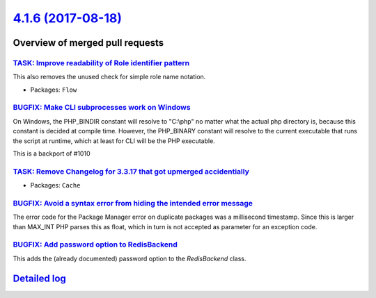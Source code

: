 `4.1.6 (2017-08-18) <https://github.com/neos/flow-development-collection/releases/tag/4.1.6>`_
==============================================================================================

Overview of merged pull requests
~~~~~~~~~~~~~~~~~~~~~~~~~~~~~~~~

`TASK: Improve readability of Role identifier pattern <https://github.com/neos/flow-development-collection/pull/1052>`_
-----------------------------------------------------------------------------------------------------------------------

This also removes the unused check for simple role name notation.

* Packages: ``Flow``

`BUGFIX: Make CLI subprocesses work on Windows <https://github.com/neos/flow-development-collection/pull/1053>`_
----------------------------------------------------------------------------------------------------------------

On Windows, the PHP_BINDIR constant will resolve to "C:\\php" no matter what the actual php directory is, because this constant is decided at compile time. However, the PHP_BINARY constant will resolve to the current executable that runs the script at runtime, which at least for CLI will be the PHP executable.

This is a backport of #1010

`TASK: Remove Changelog for 3.3.17 that got upmerged accidentially <https://github.com/neos/flow-development-collection/pull/1058>`_
------------------------------------------------------------------------------------------------------------------------------------

* Packages: ``Cache``

`BUGFIX: Avoid a syntax error from hiding the intended error message <https://github.com/neos/flow-development-collection/pull/1050>`_
--------------------------------------------------------------------------------------------------------------------------------------

The error code for the Package Manager error on duplicate packages was
a millisecond timestamp. Since this is larger than MAX_INT PHP parses
this as float, which in turn is not accepted as parameter for an
exception code.

`BUGFIX: Add password option to RedisBackend <https://github.com/neos/flow-development-collection/pull/1049>`_
--------------------------------------------------------------------------------------------------------------

This adds the (already documented) password option to the `RedisBackend` class.

`Detailed log <https://github.com/neos/flow-development-collection/compare/4.1.5...4.1.6>`_
~~~~~~~~~~~~~~~~~~~~~~~~~~~~~~~~~~~~~~~~~~~~~~~~~~~~~~~~~~~~~~~~~~~~~~~~~~~~~~~~~~~~~~~~~~~

